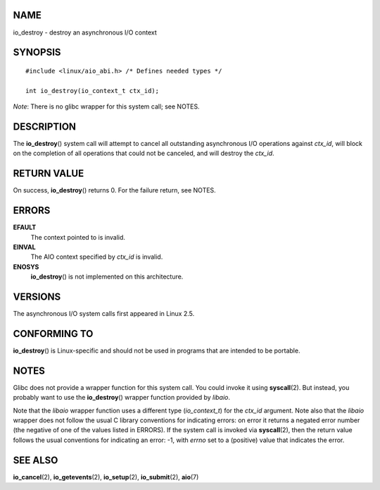 NAME
====

io_destroy - destroy an asynchronous I/O context

SYNOPSIS
========

::

   #include <linux/aio_abi.h> /* Defines needed types */

   int io_destroy(io_context_t ctx_id);

*Note*: There is no glibc wrapper for this system call; see NOTES.

DESCRIPTION
===========

The **io_destroy**\ () system call will attempt to cancel all
outstanding asynchronous I/O operations against *ctx_id*, will block on
the completion of all operations that could not be canceled, and will
destroy the *ctx_id*.

RETURN VALUE
============

On success, **io_destroy**\ () returns 0. For the failure return, see
NOTES.

ERRORS
======

**EFAULT**
   The context pointed to is invalid.

**EINVAL**
   The AIO context specified by *ctx_id* is invalid.

**ENOSYS**
   **io_destroy**\ () is not implemented on this architecture.

VERSIONS
========

The asynchronous I/O system calls first appeared in Linux 2.5.

CONFORMING TO
=============

**io_destroy**\ () is Linux-specific and should not be used in programs
that are intended to be portable.

NOTES
=====

Glibc does not provide a wrapper function for this system call. You
could invoke it using **syscall**\ (2). But instead, you probably want
to use the **io_destroy**\ () wrapper function provided by *libaio*.

Note that the *libaio* wrapper function uses a different type
(*io_context_t*) for the *ctx_id* argument. Note also that the *libaio*
wrapper does not follow the usual C library conventions for indicating
errors: on error it returns a negated error number (the negative of one
of the values listed in ERRORS). If the system call is invoked via
**syscall**\ (2), then the return value follows the usual conventions
for indicating an error: -1, with *errno* set to a (positive) value that
indicates the error.

SEE ALSO
========

**io_cancel**\ (2), **io_getevents**\ (2), **io_setup**\ (2),
**io_submit**\ (2), **aio**\ (7)
